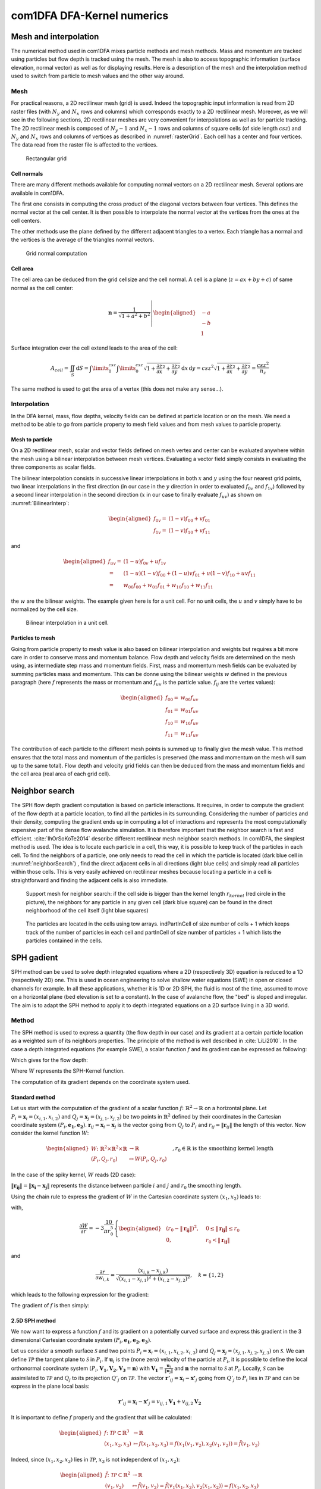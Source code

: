 com1DFA DFA-Kernel numerics
============================

Mesh and interpolation
-----------------------
The numerical method used in com1DFA mixes particle methods and
mesh methods. Mass and momentum are tracked using particles but flow
depth is tracked using the mesh. The mesh is also to access topographic information
(surface elevation, normal vector) as well as for displaying results. Here is
a description of the mesh and the interpolation method used to
switch from particle to mesh values and the other way around.

Mesh
~~~~~~

For practical reasons, a 2D rectilinear mesh (grid) is used. Indeed the topographic
input information is read from 2D raster files (with :math:`N_{y}` and :math:`N_{x}`
rows and columns) which corresponds exactly to a
2D rectilinear mesh. Moreover, as we will see in the following sections,
2D rectilinear meshes are very convenient for interpolations as well as for
particle tracking. The 2D rectilinear mesh is composed of :math:`N_{y}-1` and
:math:`N_{x}-1` rows and columns of square cells (of side length :math:`csz`)
and :math:`N_{y}` and :math:`N_{x}` rows and columns of vertices
as described in :numref:`rasterGrid`. Each cell has a center and four vertices.
The data read from the raster file is affected to the vertices.

.. _rasterGrid:

.. figure:: _static/rasterGrid.png
        :width: 90%

        Rectangular grid

Cell normals
""""""""""""""
There are many different methods available for computing normal vectors
on a 2D rectilinear mesh. Several options are available in com1DFA.

The first one consists in computing the cross product of the diagonal vectors
between four vertices. This defines the normal vector at the cell center. It is
then possible to interpolate the normal vector at the vertices from the ones
at the cell centers.

The other methods use the plane defined by the different adjacent triangles to
a vertex. Each triangle has a normal and the vertices is the average
of the triangles normal vectors.

.. _meshNormal:

.. figure:: _static/meshNormal.png
        :width: 90%

        Grid normal computation

Cell area
"""""""""""
The cell area can be deduced from the grid cellsize and the cell normal.
A cell is a plane (:math:`z = ax+by+c`) of same normal as the cell center:

.. math::
   \mathbf{n} = \frac{1}{\sqrt{1+a^2+b^2}}
   \left|\begin{aligned}
   &-a\\
   &-b\\
   &1
   \end{aligned}
   \right.

Surface integration over the cell extend leads to the area of the cell:

.. math::
   A_{cell} = \iint_{S} \mathrm{d}{S} = \int\limits_{0}^{csz}\int\limits_{0}^{csz}
   \sqrt{1+\frac{\partial z}{\partial x}^2+\frac{\partial z}{\partial y}^2}
   \mathrm{d}{x}\,\mathrm{d}{y} =
   csz^2 \sqrt{1+\frac{\partial z}{\partial x}^2+\frac{\partial z}{\partial y}^2} = \frac{csz^2}{n_z}

The same method is used to get the area of a vertex (this does not make any sense...).


Interpolation
~~~~~~~~~~~~~~
In the DFA kernel, mass, flow depths, velocity fields can be defined at particle
location or on the mesh. We need a method to be able to go from particle property
to mesh field values and from mesh values to particle property.

Mesh to particle
""""""""""""""""""

On a 2D rectilinear mesh, scalar and vector fields defined on mesh vertex and center
can be evaluated anywhere within the mesh using a bilinear interpolation
between mesh vertices. Evaluating a vector field simply consists in evaluating
the three components as scalar fields.

The bilinear interpolation consists in successive linear interpolations
in both :math:`x` and :math:`y` using the four nearest grid points,
two linear interpolations in the first direction (in our case in the
:math:`y` direction in order to evaluated :math:`f_{0v}` and :math:`f_{1v}`)
followed by a second linear interpolation in the second direction
(:math:`x` in our case to finally evaluate :math:`f_{uv}`) as shown on :numref:`BilinearInterp`:

.. math::
    \begin{aligned}
    f_{0v} = & (1-v)f_{00} + vf_{01}\\
    f_{1v} = & (1-v)f_{10} + vf_{11}
    \end{aligned}

and

.. math::
    \begin{aligned}
    f_{uv} = & (1-u)f_{0v} + uf_{1v}\\
           = & (1-u)(1-v)f_{00} + (1-u)vf_{01} + u(1-v)f_{10} + uvf_{11}\\
                  = & w_{00}f_{00} + w_{01}f_{01} + w_{10}f_{10} + w_{11}f_{11}
    \end{aligned}

the :math:`w` are the bilinear weights. The example given here is for a unit cell.
For no unit cells, the :math:`u` and :math:`v` simply have to be normalized by the
cell size.


.. _BilinearInterp:

.. figure:: _static/BilinearInterp.png
        :width: 90%

        Bilinear interpolation in a unit cell.


Particles to mesh
"""""""""""""""""""
Going from particle property to mesh value is also based on bilinear interpolation and
weights but requires a bit more care in order to conserve mass and momentum balance.
Flow depth and velocity fields are determined on the mesh using, as intermediate step
mass and momentum fields. First, mass and momentum mesh fields can be evaluated by
summing particles mass and momentum. This can be donne using the bilinear
weights :math:`w` defined in the previous paragraph (here :math:`f` represents
the mass or momentum and :math:`f_{uv}` is the particle value. :math:`f_{ij}`
are the vertex values):

.. math::
    \begin{aligned}
    f_{00} = & w_{00}f_{uv}\\
    f_{01} = & w_{01}f_{uv}\\
    f_{10} = & w_{10}f_{uv}\\
    f_{11} = & w_{11}f_{uv}
    \end{aligned}

The contribution of each particle to the different mesh points is summed up to
finally give the mesh value. This method ensures that the total mass and
momentum of the particles is preserved (the mass and momentum on the mesh will
sum up to the same total). Flow depth and velocity grid fields can then be deduced
from the mass and momentum fields and the cell area (real area of each grid cell).


Neighbor search
------------------

The SPH flow depth gradient computation is based on particle interactions.
It requires, in order to compute the gradient of the flow depth at a particle location, to
find all the particles in its surrounding. Considering the number of particles and
their density, computing the gradient ends up in computing a lot of
interactions and represents the most computationally expensive part of the dense
flow avalanche simulation. It is therefore important that the neighbor search is fast and efficient.
:cite:`IhOrSoKoTe2014` describe different rectilinear mesh neighbor search
methods. In com1DFA, the simplest method is used. The idea is to locate each
particle in a cell, this way, it is possible to keep track of the particles
in each cell. To find the neighbors of a particle, one only needs to read the
cell in which the particle is located (dark blue cell in :numref:`neighborSearch`)
, find the direct adjacent cells in all directions (light blue cells) and
simply read all particles within those cells. This is very easily achieved
on rectilinear meshes because locating a particle in a cell is straightforward and
finding the adjacent cells is also immediate.

.. _neighborSearch:

.. figure:: _static/neighborSearch.png
        :width: 90%

        Support mesh for neighbor search:
        if the cell side is bigger than the kernel length :math:`r_{kernel}` (red circle in the picture),
        the neighbors for any particle in any given cell (dark blue square)
        can be found in the direct neighborhood of the cell itself (light blue squares)

.. _partInCell:

.. figure:: _static/partInCell.png
        :width: 90%

        The particles are located in the cells using
        tow arrays. indPartInCell of size number of cells + 1
        which keeps track of the number of particles in each cell
        and partInCell of size number of particles + 1 which lists
        the particles contained in the cells.

SPH gadient
--------------
SPH method can be used to solve depth integrated equations where a 2D
(respectively 3D) equation is reduced to a 1D (respectively 2D) one.
This is used in ocean engineering to solve shallow water equations (SWE)
in open or closed channels for example. In all these applications,
whether it is 1D or 2D SPH, the fluid is most of the time,
assumed to move on a horizontal plane (bed elevation is set to a constant).
In the case of avalanche flow, the "bed" is sloped and irregular.
The aim is to adapt the SPH method to apply it to depth integrated equations
on a 2D surface living in a 3D world.

Method
~~~~~~~
The SPH method is used to express a quantity (the flow depth in our case) and
its gradient at a certain particle location as a weighted sum of its neighbors
properties. The principle of the method is well described in :cite:`LiLi2010`.
In the case a depth integrated equations (for example SWE), a scalar function
:math:`f` and its gradient can be expressed as following:

.. math::
    f_{i} &= \sum\limits_{j}f_{j}A_{j}\,W_{ij}\\
    \mathbf{\nabla}f_{i} &= -\sum\limits_{j}f_{j}A_{j}\,\mathbf{\nabla}W_{ij}
    :label: sph formulation

Which gives for the flow depth:

.. math::
    \overline{h}_{i} &= \frac{1}{\rho_0}\,\sum\limits_{j}{m_{j}}\,W_{ij}\\
    \mathbf{\nabla}\overline{h}_{i} &= -\frac{1}{\rho_0}\,\sum\limits_{j}{m_{j}}\,\mathbf{\nabla}W_{ij}
    :label: sph formulation for fd

Where :math:`W` represents the SPH-Kernel function.

The computation of its gradient depends on the coordinate system used.

.. _standard-method:

Standard method
""""""""""""""""

Let us start with the computation of the gradient of a scalar function
:math:`f \colon \mathbb{R}^2 \to \mathbb{R}` on a horizontal plane.
Let :math:`P_i=\mathbf{x}_i=(x_{i,1},x_{i,2})` and :math:`Q_j=\mathbf{x}_j=(x_{j,1},x_{j,2})` be two points in :math:`\mathbb{R}^2` defined by
their coordinates in the Cartesian coordinate system :math:`(P_i,\mathbf{e_1},\mathbf{e_2})`. :math:`\mathbf{r}_{ij}=\mathbf{x}_i-\mathbf{x}_j` is the vector going from
:math:`Q_j` to :math:`P_i` and :math:`r_{ij} = \left\Vert \mathbf{r}_{ij}\right\Vert` the length of this vector.
Now consider the kernel function :math:`W`:


.. math::
  \left.
  \begin{aligned}
  W \colon \mathbb{R}^2 \times \mathbb{R}^2 \times \mathbb{R} &\to \mathbb{R}\\
  (P_i, Q_j, r_0) &\mapsto W(P_i, Q_j, r_0)
  \end{aligned}
  \right.\quad, r_0\in\mathbb{R} \mbox{ is the smoothing kernel length}

In the case of the spiky kernel, :math:`W` reads (2D case):

.. math::
   \begin{aligned}
   W_{ij} = &W(\mathbf{x_i},\mathbf{x_j},r_0) = W(\mathbf{x_i}-\mathbf{x_j},r_0) = W(\mathbf{r_{ij}},r_0)\\
   =&\frac{10}{\pi r_0^5}\left\{
   \begin{aligned}
   & (r_0 - \left\Vert \mathbf{r_{ij}}\right\Vert)^3, \quad &0\leq \left\Vert \mathbf{r_{lj}}\right\Vert \leq  r_0\\
   & 0 , & r_0 <\left\Vert \mathbf{r_{ij}}\right\Vert
   \end{aligned}
   \right.
   \end{aligned}
   :label: kernel function


:math:`\left\Vert \mathbf{r_{ij}}\right\Vert= \left\Vert \mathbf{x_{i}}-\mathbf{x_{j}}\right\Vert`
represents the distance between particle :math:`i` and :math:`j` and
:math:`r_0` the smoothing length.

Using the chain rule to express the gradient of :math:`W` in the Cartesian
coordinate system :math:`(x_1,x_2)` leads to:


.. math::
   \mathbf{\nabla}W_{ij} = \frac{\partial W}{\partial r}.\mathbf{\nabla}r,
   \quad r = \left\Vert \mathbf{r} \right\Vert = \sqrt{(x_{i,1}-x_{j,1})^2 + (x_{i,2}-x_{j,2})^2}
   :label: kernel function gradient 1

with,

.. math::
  \frac{\partial W}{\partial r} = -3\frac{10}{\pi r_0^5}\left\{
  \begin{aligned}
  & (r_0 - \left\Vert \mathbf{r_{ij}}\right\Vert)^2, \quad &0\leq \left\Vert \mathbf{r_{lj}}\right\Vert \leq  r_0\\
  & 0 , & r_0 <\left\Vert \mathbf{r_{ij}}\right\Vert
  \end{aligned}
  \right.

and

.. math::
  \frac{\partial r}{\partial w_{i,k}} = \frac{(x_{i,k}-x_{j,k})}{\sqrt{(x_{i,1}-x_{j,1})^2 + (x_{i,2}-x_{j,2})^2}},
  \quad k=\{1,2\}
which leads to the following expression for the gradient:

.. math::
   \mathbf{\nabla}W_{ij} = -3\frac{10}{\pi r_0^5}\left\{
   \begin{aligned}
   & (r_0 - \left\Vert \mathbf{r_{ij}}\right\Vert)^2\frac{\mathbf{r_{ij}}}{r_{ij}}, \quad &0\leq \left\Vert \mathbf{r_{lj}}\right\Vert \leq  r_0\\
   & 0 , & r_0 <\left\Vert \mathbf{r_{ij}}\right\Vert
   \end{aligned}
   \right.
   :label: kernel function gradient

The gradient of :math:`f` is then simply:

.. math::
    \mathbf{\nabla}f_{i} = -\sum\limits_{j}f_{j}A_{j}\,\mathbf{\nabla}W_{ij}
    :label: sph dradient

2.5D SPH method
""""""""""""""""
We now want to express a function :math:`f` and its gradient on a potentially
curved surface and express this gradient in the 3 dimensional Cartesian
coordinate system :math:`(P_i,\mathbf{e_1},\mathbf{e_2},\mathbf{e_3})`.

Let us consider a smooth surface :math:`\mathcal{S}` and two points
:math:`P_i=\mathbf{x}_i=(x_{i,1},x_{i,2},x_{i,3})` and :math:`Q_j=\mathbf{x}_j=(x_{j,1},x_{j,2},x_{j,3})`
on :math:`\mathcal{S}`. We can define :math:`\mathcal{TP}` the tangent plane
to :math:`\mathcal{S}` in :math:`P_i`. If :math:`\mathbf{u}_i` is the (none zero)
velocity of the particle at :math:`P_i`, it is possible to define the local
orthonormal coordinate system :math:`(P_i,\mathbf{V_1},\mathbf{V_2},\mathbf{V_3}=\mathbf{n})`
with :math:`\mathbf{V_1}=\frac{\mathbf{u}_j}{\left\Vert \mathbf{u}_j\right\Vert}`
and :math:`\mathbf{n}` the normal to :math:`\mathcal{S}` at :math:`P_i`.
Locally, :math:`\mathcal{S}` can be assimilated to :math:`\mathcal{TP}` and
:math:`Q_j` to its projection :math:`Q'_j` on :math:`\mathcal{TP}`.
The vector :math:`\mathbf{r'}_{ij}=\mathbf{x}_i-\mathbf{x'}_j` going from
:math:`Q'_j` to :math:`P_i` lies in :math:`\mathcal{TP}` and can be express
in the plane local basis:

.. math::
  \mathbf{r'}_{ij}=\mathbf{x}_i-\mathbf{x'}_j = v_{ij,1}\mathbf{V_1} + v_{ij,2}\mathbf{V_2}

It is important to define :math:`f` properly and the gradient that will be calculated:

.. math::
  \left.
  \begin{aligned}
  f \colon \mathcal{TP}\subset\mathbb{R}^3 &\to \mathbb{R}\\
  (x_1,x_2,x_3) &\mapsto f(x_1,x_2,x_3) = f(x_1(v_1,v_2),x_2(v_1,v_2)) = \tilde{f}(v_1,v_2)
  \end{aligned}
  \right.
Indeed, since :math:`(x_1,x_2,x_3)` lies in :math:`\mathcal{TP}`, :math:`x_3`
is not independent of :math:`(x_1,x_2)`:

..  .. math::
..   x_3 = \frac{-x_1(\mathbf{e_1}.\mathbf{V_3})-x_2(\mathbf{e_2}.\mathbf{V_3})}{\mathbf{e_3}.\mathbf{V_3}} */

.. math::
  \left.
  \begin{aligned}
  \tilde{f} \colon \mathcal{TP}\subset\mathbb{R}^2 &\to \mathbb{R}\\
  (v_1,v_2) &\mapsto \tilde{f}(v_1,v_2) = \tilde{f}(v_1(x_1,x_2),v_2(x_1,x_2)) = f(x_1,x_2,x_3)
  \end{aligned}
  \right.

The target is the gradient of :math:`\tilde{f}` in terms of the :math:`\mathcal{TP}` variables
:math:`(v_1,v_2)`. Let us call this gradient :math:`\mathbf{\nabla}_\mathcal{TP}`.
It is then possible to apply the :ref:`standard-method` to compute this gradient:


.. math::
   \mathbf{\nabla}_\mathcal{TP}W_{ij} = \frac{\partial W}{\partial r}.\mathbf{\nabla}_\mathcal{TP}r,
   \quad r = \left\Vert \mathbf{r} \right\Vert = \sqrt{v_{ij,1}^2 + v_{ij,2}^2}
   :label: kernel function gradient TP 1

Which leads to:

.. math::
  \mathbf{\nabla}_\mathcal{TP}W_{ij} = -3\frac{10}{\pi r_0^5}\frac{(r_0 - \left\Vert \mathbf{r_{ij}'}\right\Vert)^2}{r_{ij}'}\left\{
  \begin{aligned}
  & v_{ij,1}\mathbf{V_1} + v_{ij,2}\mathbf{V_2}, \quad &0\leq \left\Vert \mathbf{r_{ij}'}\right\Vert \leq  r_0\\
  & 0 , & r_0 <\left\Vert \mathbf{r_{ij}'}\right\Vert
  \end{aligned}
  \right.
  :label: kernel function gradient TP 2


.. math::
  \mathbf{\nabla}_\mathcal{TP}\tilde{f_{i}} = -\sum\limits_{j}\tilde{f_{j}}A_{j}\,\mathbf{\nabla}W_{ij}
  :label: sph dradient

This gradient can now be expressed in the Cartesian coordinate system.
It is clear that the change of coordinate system was not needed:


.. math::
  \mathbf{\nabla}_\mathcal{TP}W_{ij} = -3\frac{10}{\pi r_0^5}\frac{(r_0 - \left\Vert \mathbf{r_{ij}'}\right\Vert)^2}{r_{ij}'}\left\{
  \begin{aligned}
  & r_{ij,1}\mathbf{e_1} + r_{ij,2}\mathbf{e_2} + r_{ij,3}\mathbf{e_3}, \quad &0\leq \left\Vert \mathbf{r_{ij}'}\right\Vert \leq  r_0\\
  & 0 , & r_0 <\left\Vert \mathbf{r_{ij}'}\right\Vert
  \end{aligned}
  \right.

The advantage of computing the gradient in the local coordinate system is if
the components (in flow direction or in cross flow direction) need to be treated
differently.


.. _2_5DSPH:

.. figure:: _static/2_5DSPH.png
        :width: 90%

        Tangent plane and local coordinate system used to apply the SPH method



Artificial viscosity
--------------------

Question: Why add the artificial viscosity at the beginning of the time step? makes no sense

In :ref:`theoryCom1DFA:Governing Equations for the Dense Flow Avalanche`, the governing
equations for the DFA were derived and all first order or smaller terms where neglected.
Among those terms is the lateral shear stress. This term leads toward
the homogenization of the velocity field. It means that two neighbor elements
of fluid should have similar velocities. The aim behind adding artificial viscosity is to


.. math::
    \begin{aligned}
    \mathbf{F_{viscosity}} = &- \frac{1}{2}\rho C_{Lat}\|\mathbf{du}\|^2 A_{Lat}
    \frac{\mathbf{du}}{\|\mathbf{du}\|}\\
    = & - \frac{1}{2}\rho C_{Lat}\|\mathbf{du}\| A_{Lat} \mathbf{du}
    \end{aligned}

Where the velocity difference reads :math:`\mathbf{du} = \mathbf{u} - \mathbf{\bar{u}}`
(:math:`\mathbf{\bar{u}}` is the mesh velocity interpolated at the particle position).
:math:`C_{Lat}` is a coefficient that rules the viscous force. It would be the
equivalent of :math:`C_{Drag}` in the case of the drag force. The :math:`C_{Lat}`
is a numerical parameter that depends on the mesh size. Its value is set to 100
and should be discussed and further tested.

Adding the viscous force
~~~~~~~~~~~~~~~~~~~~~~~~~

The viscous force is added implicitly:

.. math::
  \begin{aligned}
  \mathbf{F_{viscosity}} = &-\frac{1}{2}\rho C_{Lat}\|\mathbf{du}^{old}\| A_{Lat}
  \mathbf{du}^{new}\\
  = &  -\frac{1}{2}\rho C_{Lat}\|\mathbf{u}^{old} - \mathbf{\bar{u}}^{old}\| A_{Lat}
  (\mathbf{u}^{new} - \mathbf{\bar{u}}^{old})
  \end{aligned}

Updating the velocity is done in two steps. First adding the explcit term related to the
mean mesh velocity and then the implicit term which leads to:

.. math::
  \mathbf{u}^{new} = \frac{\mathbf{u}^{old} - C_{vis}\mathbf{\bar{u}}^{old}}{1 + C_{vis}}

With :math:`C_{vis} = \frac{1}{2}\rho C_{Lat}\|\mathbf{du}^{old}\| A_{Lat}\frac{dt}{m}`
